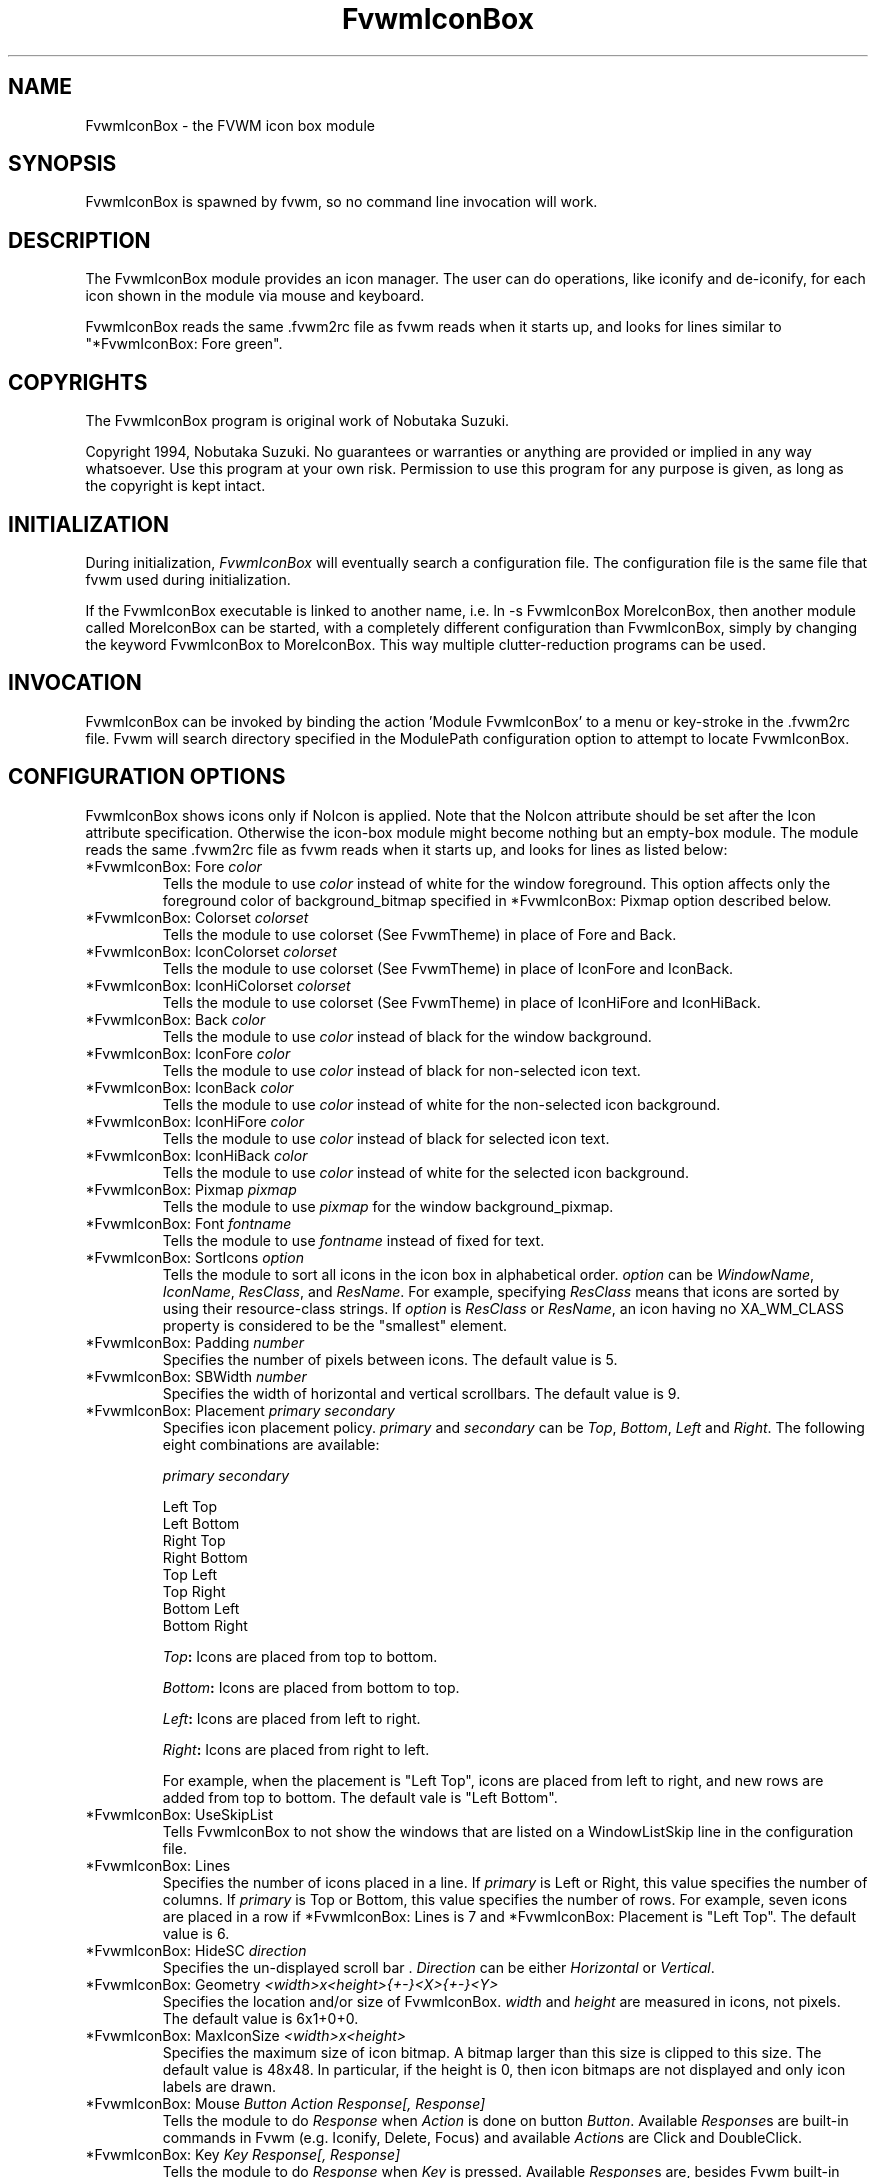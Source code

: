 .\" t
.\" @(#)FvwmIconBox.1	6/20/94
.TH FvwmIconBox 1 "3 July 2001"
.UC
.SH NAME
FvwmIconBox \- the FVWM icon box module
.SH SYNOPSIS
FvwmIconBox is spawned by fvwm, so no command line invocation will work.

.SH DESCRIPTION
The FvwmIconBox module provides an icon manager. The user can do
operations, like iconify and de-iconify, for each icon shown in the
module via mouse and keyboard.

FvwmIconBox reads the same .fvwm2rc file as fvwm reads when it starts up,
and looks for lines similar to "*FvwmIconBox: Fore green".

.SH COPYRIGHTS
The FvwmIconBox program is original work of Nobutaka Suzuki.

Copyright 1994, Nobutaka Suzuki. No guarantees or warranties or anything
are provided or implied in any way whatsoever. Use this program at your
own risk. Permission to use this program for any purpose is given,
as long as the copyright is kept intact.


.SH INITIALIZATION
During initialization, \fIFvwmIconBox\fP will eventually search a
configuration file. The configuration file is the same file that fvwm
used during initialization.

If the FvwmIconBox executable is linked to another name, i.e. ln -s
FvwmIconBox MoreIconBox, then another module called MoreIconBox can be
started, with a completely different configuration than FvwmIconBox,
simply by changing the keyword  FvwmIconBox to MoreIconBox. This way
multiple clutter-reduction programs can be used.

.SH INVOCATION
FvwmIconBox can be invoked by binding the action 'Module
FvwmIconBox' to a menu or key-stroke in the .fvwm2rc file.
Fvwm will search directory specified in the ModulePath configuration
option to attempt to locate FvwmIconBox.

.SH CONFIGURATION OPTIONS
FvwmIconBox shows icons only if NoIcon is applied. Note that the
NoIcon attribute should be set after the Icon attribute specification.
Otherwise the icon-box module might become nothing but an empty-box
module. The module reads the same .fvwm2rc file as fvwm reads when it
starts up, and looks for lines as listed below:

.IP "*FvwmIconBox: Fore \fIcolor\fP"
Tells the module to use \fIcolor\fP instead of white for the window
foreground. This option affects only the foreground color of
background_bitmap specified in *FvwmIconBox: Pixmap option described
below.

.IP "*FvwmIconBox: Colorset \fIcolorset\fP"
Tells the module to use colorset (See FvwmTheme) in place of Fore and
Back.

.IP "*FvwmIconBox: IconColorset \fIcolorset\fP"
Tells the module to use colorset (See FvwmTheme) in place of IconFore
and IconBack.

.IP "*FvwmIconBox: IconHiColorset \fIcolorset\fP"
Tells the module to use colorset (See FvwmTheme) in place of IconHiFore
and IconHiBack.

.IP "*FvwmIconBox: Back \fIcolor\fP"
Tells the module to use \fIcolor\fP instead of black for the window
background.

.IP "*FvwmIconBox: IconFore \fIcolor\fP"
Tells the module to use \fIcolor\fP instead of black for non-selected
icon text.

.IP "*FvwmIconBox: IconBack \fIcolor\fP"
Tells the module to use \fIcolor\fP instead of white for the
non-selected icon background.

.IP "*FvwmIconBox: IconHiFore \fIcolor\fP"
Tells the module to use \fIcolor\fP instead of black for selected icon
text.

.IP "*FvwmIconBox: IconHiBack \fIcolor\fP"
Tells the module to use \fIcolor\fP instead of white for the selected
icon background.

.IP "*FvwmIconBox: Pixmap \fIpixmap\fP"
Tells the module to use \fIpixmap\fP for the window background_pixmap.

.IP "*FvwmIconBox: Font \fIfontname\fP"
Tells the module to use \fIfontname\fP instead of fixed for text.

.IP "*FvwmIconBox: SortIcons \fIoption\fP"
Tells the module to sort all icons in the icon box in alphabetical order.
\fIoption\fP can be \fIWindowName\fP, \fIIconName\fP, \fIResClass\fP,
and \fIResName\fP. For example, specifying \fIResClass\fP means that
icons are sorted by using their resource-class strings. If
\fIoption\fP is \fIResClass\fP or \fIResName\fP, an icon having no
XA_WM_CLASS property is considered to be the "smallest" element.

.IP "*FvwmIconBox: Padding \fInumber\fP"
Specifies the number of pixels between icons. The default value is 5.

.IP "*FvwmIconBox: SBWidth \fInumber\fP"
Specifies the width of horizontal and vertical scrollbars. The default
value is 9.

.IP "*FvwmIconBox: Placement \fIprimary\fP \fIsecondary\fP"
Specifies icon placement policy. \fIprimary\fP and \fIsecondary\fP can
be \fITop\fP, \fIBottom\fP, \fILeft\fP and \fIRight\fP. The following
eight combinations are available:
.nf
.sp
\fIprimary\fP      \fIsecondary\fP

 Left         Top
 Left         Bottom
 Right        Top
 Right        Bottom
 Top          Left
 Top          Right
 Bottom       Left
 Bottom       Right
.sp
.fi
.B "\fITop\fP:"
Icons are placed from top to bottom.

.B "\fIBottom\fP:"
Icons are placed from bottom to top.

.B "\fILeft\fP:"
Icons are placed from left to right.

.B "\fIRight\fP:"
Icons are placed from right to left.

For example, when the placement is "Left Top", icons are placed from
left to right, and new rows are added from top to bottom. The default
vale is "Left Bottom".

.IP "*FvwmIconBox: UseSkipList"
Tells FvwmIconBox to not show the windows that are listed on a WindowListSkip
line in the configuration file.

.IP "*FvwmIconBox: Lines"
Specifies the number of icons placed in a line. If \fIprimary\fP is
Left or Right, this value specifies the number of columns.
If \fIprimary\fP is Top or Bottom, this value specifies the number of
rows. For example, seven icons are placed in a row if
*FvwmIconBox: Lines is 7 and *FvwmIconBox: Placement is "Left Top".
The default value is 6.

.IP "*FvwmIconBox: HideSC \fIdirection\fP"
Specifies the un-displayed scroll bar . \fIDirection\fP can be
either \fIHorizontal\fP or \fIVertical\fP.

.IP "*FvwmIconBox: Geometry \fI<width>x<height>{+-}<X>{+-}<Y>\fP"
Specifies the location and/or size of FvwmIconBox.
\fIwidth\fP and \fIheight\fP are measured in icons, not pixels.
The default value is 6x1+0+0.

.IP "*FvwmIconBox: MaxIconSize \fI<width>x<height>\fP"
Specifies the maximum size of icon bitmap. A bitmap larger than
this size is clipped to this size. The default value is 48x48. In
particular, if the height is 0, then icon bitmaps are not displayed and
only icon labels are drawn.

.IP "*FvwmIconBox: Mouse \fIButton\fP \fIAction\fP \fIResponse[, Response]\fP"
Tells the module to do \fIResponse\fP when \fIAction\fP is done on
button \fIButton\fP. Available \fIResponse\fPs are built-in commands
in Fvwm (e.g. Iconify, Delete, Focus) and available \fIAction\fPs
are Click and DoubleClick.

.IP "*FvwmIconBox: Key \fIKey\fP \fIResponse[, Response]\fP"
Tells the module to do \fIResponse\fP when \fIKey\fP is pressed.
Available \fIResponse\fPs are, besides Fvwm built-in commands, the
following six FvwmIconBox built-in commands: \fINext\fP, \fIPrev\fP,
\fILeft\fP, \fIRight\fP, \fIUp\fP, and \fIDown\fP.

.B "\fINext\fP:"
Change the hilighted icon to the next.

.B "\fIPrev\fP:"
Change the hilighted icon to the previous.

.B "\fILeft\fP:"
Move the slider of the horizontal scrollbar to left. Icons move
to right accordingly.

.B "\fIRight\fP:"
Move the slider of the horizontal scrollbar to right. Icons move
to left accordingly.

.B "\fIUp\fP:"
Move the slider of the vertical scrollbar to up. Icons move to
down accordingly.

.B "\fIDown\fP:"
Move the slider of the vertical scrollbar to down. Icons move to
up accordingly.

.IP "*FvwmIconBox: \fIwindowname\fP \fIbitmap-file\fP"
Specifies the bitmap to be displayed in the icon box for \fIwindowname\fP.
This option "overrides" bitmap files specified in Style command.
\fIWindowname\fP can be window name, class name, or resource name.
\fIWindowname\fP  can contain "*" and "?" like Fvwm configuration
file. The \fIbitmap-file\fP is either  the full  path name to a bitmap
file, or a file in the ImagePath. If \fIbitmap-file\fP is
specified to be "-", the icon for a window corresponding to
\fIwindowname\fP is not shown in the icon box.

.IP "*FvwmIconBox: SetWMIconSize"
Tells the module to set XA_WM_ICON_SIZE property of the root window
at the size which the module want icon windows to have. If you show
icon windows on not the root window but the module, it would be
better to specify this option.

.IP "*FvwmIconBox: HilightFocusWin"
Tells the module to hilight the icon of the window which has the
keyboard focus. The fore/back colors of the hilighted icon are those
specified in the *FvwmIconBox: IconHiFore and *FvwmIconBox: IconHiBack
commands, respectively.

.IP "*FvwmIconBox: Resolution \fIresolution\fP"
If \fIresolution\fP is Desk, then the module shows only the icons on
the current desk.  Currently, Desk is the only value \fIresolution\fP
can take :)

.IP "*FvwmIconBox: FrameWidth \fIwidth1\fP \fIwidth2\fP"
Specifies the frame-width of the module. \fIWidth1\fP corresponds to
the width from the outer-border to the scroll-bar, and,  \fIwidth2\fP
corresponds to the width from the scroll-bar to the internal-window
displaying icons. The default values are 8 and 6, respectively.

.IP "*FvwmIconBox: NoIconAction \fIaction\fP"
Tells FvwmIconBox to do \fIaction\fP is when a NoIcon style window is
iconified or de-iconified. Relevant coordinates are appended to \fIaction\fP so
that the icon can be traced to an FvwmIconBox button. An example action
is "*FvwmIconBox: NoIconAction SendToModule FvwmAnimate animate". A blank or null
action turns this feature off.

.SH SAMPLE CONFIGURATION
The following are excepts from a .fvwm2rc file which describe
FvwmIconBox initialization commands:
.nf
.sp
############################################################
# Note that icons are shown in the module
#    only if NoIcon attribute is applied.
Style 	"*"	NoIcon

############################################################
*FvwmIconBox: IconBack    #cfcfcf
*FvwmIconBox: IconHiFore  black
*FvwmIconBox: IconHiBack  LightSkyBlue
*FvwmIconBox: Back        #5f9ea0
#*FvwmIconBox: Fore       blue
*FvwmIconBox: Geometry    5x1+0+0
*FvwmIconBox: MaxIconSize 64x38
*FvwmIconBox: Font        -adobe-helvetica-medium-r-*-*-12-*-*-*-*-*-*-*
*FvwmIconBox: SortIcons   IconName
#*FvwmIconBox: SortIcons  ResClass
*FvwmIconBox: Padding     4
*FvwmIconBox: FrameWidth  9 7
*FvwmIconBox: Lines       10
*FvwmIconBox: SBWidth     11
*FvwmIconBox: Placement   Left Top
*FvwmIconBox: Pixmap      fvwm.xpm
#*FvwmIconBox: HideSC     Horizontal
*FvwmIconBox: SetWMIconSize
*FvwmIconBox: HilightFocusWin
#*FvwmIconBox: Resolution Desk

*FvwmIconBox: NoIconAction SendToModule FvwmAnimate animate

#
# mouse bindings
#
*FvwmIconBox: Mouse       1       Click           RaiseLower
*FvwmIconBox: Mouse       1       DoubleClick     Iconify
*FvwmIconBox: Mouse       2       Click           Iconify -1, Focus
*FvwmIconBox: Mouse       3       Click           Module FvwmIdent
#
# Key bindings
#
*FvwmIconBox: Key         r       RaiseLower
*FvwmIconBox: Key         space   Iconify
*FvwmIconBox: Key         d       Close
#
# FvwmIconBox built-in functions
#
*FvwmIconBox: Key         n       Next
*FvwmIconBox: Key         p       Prev
*FvwmIconBox: Key         h       Left
*FvwmIconBox: Key         j       Down
*FvwmIconBox: Key         k       Up
*FvwmIconBox: Key         l       Right
#
# Icon file specifications
#
# Mostly, you don't have to specify icon files, as FvwmIconBox now
# reads icon files specified in Style commands.
#
*FvwmIconBox:  "Fvwm*"  -
.sp
.fi

.SH AUTHOR
Nobutaka Suzuki (nobuta-s@is.aist-nara.ac.jp).

